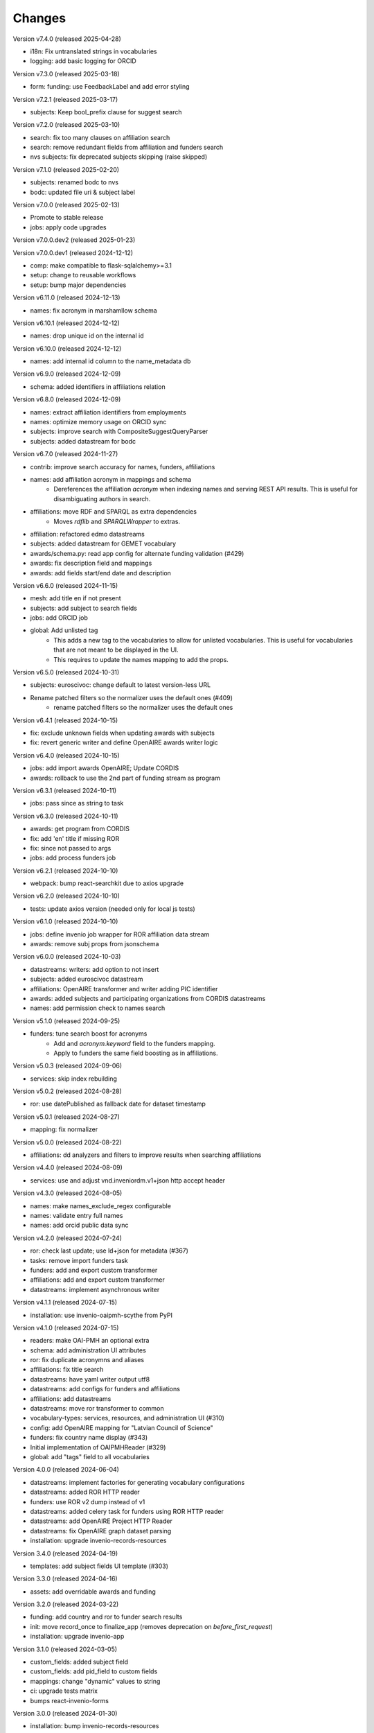 ..
    Copyright (C) 2020-2024 CERN.
    Copyright (C) 2024 Graz University of Technology.

    Invenio-Vocabularies is free software; you can redistribute it and/or
    modify it under the terms of the MIT License; see LICENSE file for more
    details.

Changes
=======

Version v7.4.0 (released 2025-04-28)

- i18n: Fix untranslated strings in vocabularies
- logging: add basic logging for ORCID

Version v7.3.0 (released 2025-03-18)

- form: funding: use FeedbackLabel and add error styling

Version v7.2.1 (released 2025-03-17)

- subjects: Keep bool_prefix clause for suggest search

Version v7.2.0 (released 2025-03-10)

- search: fix too many clauses on affiliation search
- search: remove redundant fields from affiliation and funders search
- nvs subjects: fix deprecated subjects skipping (raise skipped)

Version v7.1.0 (released 2025-02-20)

- subjects: renamed bodc to nvs
- bodc: updated file uri & subject label

Version v7.0.0 (released 2025-02-13)

- Promote to stable release
- jobs: apply code upgrades

Version v7.0.0.dev2 (released 2025-01-23)

Version v7.0.0.dev1 (released 2024-12-12)

- comp: make compatible to flask-sqlalchemy>=3.1
- setup: change to reusable workflows
- setup: bump major dependencies

Version v6.11.0 (released 2024-12-13)

- names: fix acronym in marshamllow schema

Version v6.10.1 (released 2024-12-12)

- names: drop unique id on the internal id

Version v6.10.0 (released 2024-12-12)

- names: add internal id column to the name_metadata db

Version v6.9.0 (released 2024-12-09)

- schema: added identifiers in affiliations relation

Version v6.8.0 (released 2024-12-09)

- names: extract affiliation identifiers from employments
- names: optimize memory usage on ORCID sync
- subjects: improve search with CompositeSuggestQueryParser
- subjects: added datastream for bodc

Version v6.7.0 (released 2024-11-27)

- contrib: improve search accuracy for names, funders, affiliations
- names: add affiliation acronym in mappings and schema
    * Dereferences the affiliation `acronym` when indexing names and serving
      REST API results. This is useful for disambiguating authors in search.
- affiliations: move RDF and SPARQL as extra dependencies
    * Moves `rdflib` and `SPARQLWrapper` to extras.
- affiliation: refactored edmo datastreams
- subjects: added datastream for GEMET vocabulary
- awards/schema.py: read app config for alternate funding validation (#429)
- awards: fix description field and mappings
- awards: add fields start/end date and description

Version v6.6.0 (released 2024-11-15)

- mesh: add title en if not present
- subjects: add subject to search fields
- jobs: add ORCID job
- global: Add unlisted tag
    * This adds a new tag to the vocabularies to allow for unlisted
      vocabularies. This is useful for vocabularies that are not meant to be
      displayed in the UI.
    * This requires to update the names mapping to add the props.

Version v6.5.0 (released 2024-10-31)

- subjects: euroscivoc: change default to latest version-less URL
- Rename patched filters so the normalizer uses the default ones (#409)
    * rename patched filters so the normalizer uses the default ones

Version v6.4.1 (released 2024-10-15)

- fix: exclude unknown fields when updating awards with subjects
- fix: revert generic writer and define OpenAIRE awards writer logic

Version v6.4.0 (released 2024-10-15)

- jobs: add import awards OpenAIRE; Update CORDIS
- awards: rollback to use the 2nd part of funding stream as program

Version v6.3.1 (released 2024-10-11)

- jobs: pass since as string to task

Version v6.3.0 (released 2024-10-11)

- awards: get program from CORDIS
- fix: add 'en' title if missing ROR
- fix: since not passed to args
- jobs: add process funders job

Version v6.2.1 (released 2024-10-10)

- webpack: bump react-searchkit due to axios upgrade

Version v6.2.0 (released 2024-10-10)

- tests: update axios version (needed only for local js tests)

Version v6.1.0 (released 2024-10-10)

- jobs: define invenio job wrapper for ROR affiliation data stream
- awards: remove subj props from jsonschema

Version v6.0.0 (released 2024-10-03)

- datastreams: writers: add option to not insert
- subjects: added euroscivoc datastream
- affiliations: OpenAIRE transformer and writer adding PIC identifier
- awards: added subjects and participating organizations from CORDIS datastreams
- names: add permission check to names search

Version v5.1.0 (released 2024-09-25)

- funders: tune search boost for acronyms
    * Add and `acronym.keyword` field to the funders mapping.
    * Apply to funders the same field boosting as in affiliations.

Version v5.0.3 (released 2024-09-06)

- services: skip index rebuilding

Version v5.0.2 (released 2024-08-28)

- ror: use datePublished as fallback date for dataset timestamp

Version v5.0.1 (released 2024-08-27)

- mapping: fix normalizer

Version v5.0.0 (released 2024-08-22)

- affiliations: dd analyzers and filters to improve results when searching affiliations

Version v4.4.0 (released 2024-08-09)

- services: use and adjust vnd.inveniordm.v1+json http accept header

Version v4.3.0 (released 2024-08-05)

- names: make names_exclude_regex configurable
- names: validate entry full names
- names: add orcid public data sync

Version v4.2.0 (released 2024-07-24)

- ror: check last update; use ld+json for metadata (#367)
- tasks: remove import funders task
- funders: add and export custom transformer
- affiliations: add and export custom transformer
- datastreams: implement asynchronous writer

Version v4.1.1 (released 2024-07-15)

- installation: use invenio-oaipmh-scythe from PyPI

Version v4.1.0 (released 2024-07-15)

- readers: make OAI-PMH an optional extra
- schema: add administration UI attributes
- ror: fix duplicate acronymns and aliases
- affiliations: fix title search
- datastreams: have yaml writer output utf8
- datastreams: add configs for funders and affiliations
- affiliations: add datastreams
- datastreams: move ror transformer to common
- vocabulary-types: services, resources, and administration UI (#310)
- config: add OpenAIRE mapping for "Latvian Council of Science"
- funders: fix country name display (#343)
- Initial implementation of OAIPMHReader (#329)
- global: add "tags" field to all vocabularies

Version 4.0.0 (released 2024-06-04)

- datastreams: implement factories for generating vocabulary configurations
- datastreams: added ROR HTTP reader
- funders: use ROR v2 dump instead of v1
- datastreams: added celery task for funders using ROR HTTP reader
- datastreams: add OpenAIRE Project HTTP Reader
- datastreams: fix OpenAIRE graph dataset parsing
- installation: upgrade invenio-records-resources

Version 3.4.0 (released 2024-04-19)

- templates: add subject fields UI template (#303)

Version 3.3.0 (released 2024-04-16)

- assets: add overridable awards and funding

Version 3.2.0 (released 2024-03-22)

- funding: add country and ror to funder search results
- init: move record_once to finalize_app (removes deprecation on `before_first_request`)
- installation: upgrade invenio-app


Version 3.1.0 (released 2024-03-05)

- custom_fields: added subject field
- custom_fields: add pid_field to custom fields
- mappings: change "dynamic" values to string
- ci: upgrade tests matrix
- bumps react-invenio-forms

Version 3.0.0 (released 2024-01-30)

- installation: bump invenio-records-resources

Version 2.4.0 (2023-12-07)

- schema: add validation for affiliations
- mappings: add a text subfield for award acronyms
- config: add new TWCF funder

Version 2.3.1 (2023-11-01)

- contrib: add affiliation suggestion by id

Version 2.3.0 (2023-10-25)

- contrib: allow search funders by id
- contrib: funders and awards fix TransportError in OS caused by suggestion search in too many fields

Version 2.2.4 (2023-10-19)

- search: decrease number of searching fields

Version 2.2.3 (2023-10-08)

- contrib: fix ``name`` serialization for the Names vocabulary.

Version 2.2.2 (2023-10-06)

- alembic rcp: set explicit dependency on pidstore create table

Version 2.2.1 (2023-10-02)

- facets: change caching strategy by caching each vocabulary by id. Replace
  lru_cache with invenio-cache to ensure that cache expiration uses a TTL that
  is correctly computed.

Version 2.2.0 (2023-09-19)

- facets: implement in-memory cache

Version 2.1.1 (2023-09-19)

- funding: fixed accessiblity issues

Version 2.1.0 (2023-09-15)

- custom_fields: allow to pass schema to the VocabularyCF
- affiliations: add facet labels

Version 2.0.0 (2023-09-14)

- contrib-awards: add "program" to schema fields
- global: switch names and affiliations to model PID field
- ci: update matrix
- awards: add "program" field
- config: update awards funders mapping
- service: add sort option to load vocabs

Version 1.6.0 (2023-09-12)

- awards: add acronym to schema

Version 1.5.1 (2023-07-07)

- fix string type columns for mysql

Version 1.5.0 (2023-04-25)

- upgrade invenio-records-resources

Version 1.4.0 (2023-04-20)

- upgrade invenio-records-resources

Version 1.3.0 (2023-04-20)

- add UI deposit contrib components

Version 1.2.0 (2023-03-24)

- bump invenio-records-resources to v2.0.0

Version 1.1.0 (released 2023-03-02)

- serializers: deprecate marshamllow JSON
- mappings: add dynamic template for i18n titles and descriptions
- remove deprecated flask-babelex dependency and imports

Version 1.0.4 (released 2023-01-20)

- funders: Add ROR to identifiers for all funders in datastream
- facets: add not found facet exception (when facet is configured but not provided in setup)
- facets: handle non existing vocabulary type

Version 1.0.3 (released 2022-11-25)

- Add i18n translations.

Version 1.0.2 (released 2022-11-14)

- Fix missing field_args in VocabularyCF

Version 1.0.1 (released 2022-11-14)

- Allow kwargs in VocabularyCF

Version 1.0.0 (released 2022-11-04)

- Bump invenio-records-resources

Version 0.1.5 (released 2020-12-11)

- Bug fixes in contrib vocabulary

Version 0.1.4 (released 2020-12-11)

- Add subjects vocabulary

Version 0.1.3 (released 2020-12-11)

- Include csv vocabularies data

Version 0.1.2 (released 2020-12-11)

- CI changes

Version 0.1.1 (released 2020-12-11)

- Add vocabulary import command

Version 0.1.0 (released 2020-12-08)

- Initial public release.
